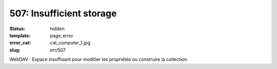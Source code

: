 =========================
507: Insufficient storage
=========================
:status: hidden
:template: page_error
:error_cat: cat_computer_1.jpg
:slug: err/507

WebDAV : Espace insuffisant pour modifier les propriétés ou construire la collection.
